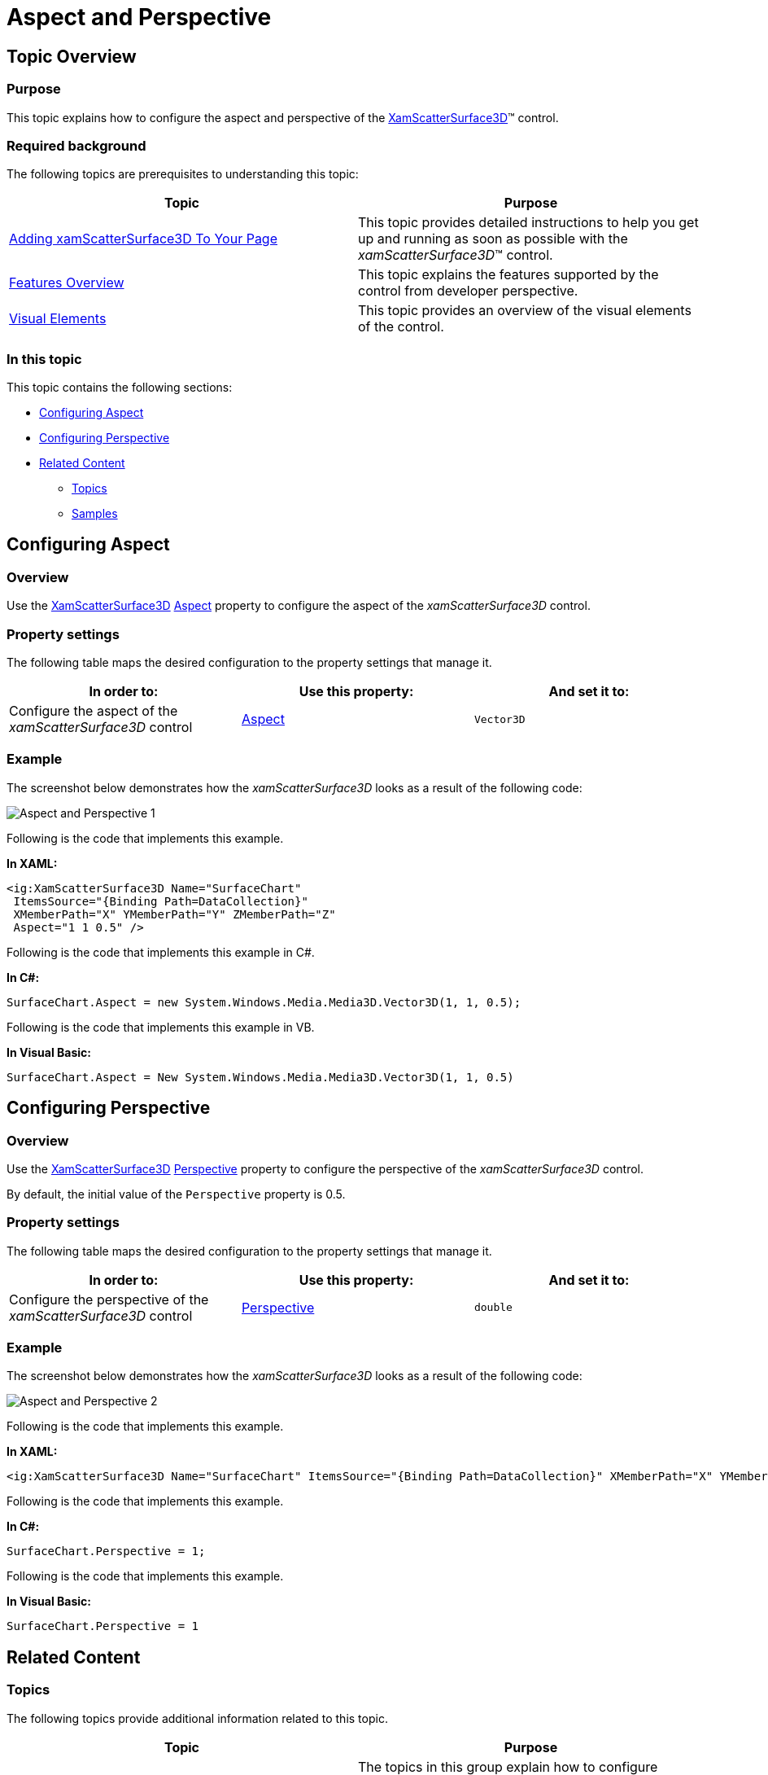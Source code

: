 ﻿////

|metadata|
{
    "name": "surfacechart-aspect-perspective",
    "controlName": ["{SurfaceChartName}"],
    "tags": [],
    "guid": "5d723aa8-4c79-4f8d-9168-1d01482e97b7",  
    "buildFlags": ["wpf"],
    "createdOn": "2016-02-29T13:45:09.1339267Z"
}
|metadata|
////

= Aspect and Perspective

== Topic Overview

=== Purpose

This topic explains how to configure the aspect and perspective of the link:{SurfaceChartLink}.xamscattersurface3d_members.html[XamScatterSurface3D]™ control.

=== Required background

The following topics are prerequisites to understanding this topic:

[options="header", cols="a,a"]
|====
|Topic|Purpose

| link:surfacechart-getting-started-with-surfacechart.html[Adding xamScatterSurface3D To Your Page]
|This topic provides detailed instructions to help you get up and running as soon as possible with the _xamScatterSurface3D_™ control.

| link:surfacechart-features-overview.html[Features Overview]
|This topic explains the features supported by the control from developer perspective.

| link:surfacechart-visual-elements.html[Visual Elements]
|This topic provides an overview of the visual elements of the control.

|====

=== In this topic

This topic contains the following sections:

* <<_Ref443581289, Configuring Aspect >>
* <<_Ref443581293, Configuring Perspective >>
* <<_Ref443581298, Related Content >>

** <<_Ref443581302,Topics>>
** <<_Ref443581306,Samples>>

[[_Ref443581289]]
== Configuring Aspect

=== Overview

Use the link:{SurfaceChartLink}.xamscattersurface3d_members.html[XamScatterSurface3D] link:{SurfaceChartLink}.xamchart3d~aspect.html[Aspect] property to configure the aspect of the  _xamScatterSurface3D_   control.

=== Property settings

The following table maps the desired configuration to the property settings that manage it.

[options="header", cols="a,a,a"]
|====
|In order to:|Use this property:|And set it to:

|Configure the aspect of the _xamScatterSurface3D_ control
| link:{SurfaceChartLink}.xamchart3d~aspect.html[Aspect]
|`Vector3D`

|====

=== Example

The screenshot below demonstrates how the  _xamScatterSurface3D_   looks as a result of the following code:

image::images/Aspect_and_Perspective_1.png[]

Following is the code that implements this example.

*In XAML:*

[source,xaml]
----
<ig:XamScatterSurface3D Name="SurfaceChart" 
 ItemsSource="{Binding Path=DataCollection}" 
 XMemberPath="X" YMemberPath="Y" ZMemberPath="Z" 
 Aspect="1 1 0.5" />
----

Following is the code that implements this example in C#.

*In C#:*

[source,csharp]
----
SurfaceChart.Aspect = new System.Windows.Media.Media3D.Vector3D(1, 1, 0.5);
----

Following is the code that implements this example in VB.

*In Visual Basic:*

[source,vb]
----
SurfaceChart.Aspect = New System.Windows.Media.Media3D.Vector3D(1, 1, 0.5)
----

[[_Ref443581293]]
== Configuring Perspective

=== Overview

Use the link:{SurfaceChartLink}.xamscattersurface3d_members.html[XamScatterSurface3D] link:{SurfaceChartLink}.xamchart3d~perspective.html[Perspective] property to configure the perspective of the  _xamScatterSurface3D_   control.

By default, the initial value of the `Perspective` property is 0.5.

=== Property settings

The following table maps the desired configuration to the property settings that manage it.

[options="header", cols="a,a,a"]
|====
|In order to:|Use this property:|And set it to:

|Configure the perspective of the _xamScatterSurface3D_ control
| link:{SurfaceChartLink}.xamchart3d~perspective.html[Perspective]
|`double`

|====

=== Example

The screenshot below demonstrates how the  _xamScatterSurface3D_   looks as a result of the following code:

image::images/Aspect_and_Perspective_2.png[]

Following is the code that implements this example.

*In XAML:*

[source,xaml]
----
<ig:XamScatterSurface3D Name="SurfaceChart" ItemsSource="{Binding Path=DataCollection}" XMemberPath="X" YMemberPath="Y" ZMemberPath="Z" Perspective="1"/>
----

Following is the code that implements this example.

*In C#:*

[source,csharp]
----
SurfaceChart.Perspective = 1;
----

Following is the code that implements this example.

*In Visual Basic:*

[source,vb]
----
SurfaceChart.Perspective = 1
----

[[_Ref443581298]]
== Related Content

[[_Ref443581302]]

=== Topics

The following topics provide additional information related to this topic.

[options="header", cols="a,a"]
|====
|Topic|Purpose

| link:surfacechart-axis.html[Axis Settings]
|The topics in this group explain how to configure different axis settings in the _xamScatterSurface3D_ control.

| link:surfacechart-crosshairs.html[Crosshairs Settings]
|This topic explains how to configure to the crosshairs in the _xamScatterSurface3D_ control.

| link:surfacechart-cube.html[Cube Settings]
|This topic explains how to configure the rim thickness and the material of the cube of the _xamScatterSurface3D_ control.

| link:surfacechart-data-point-marker.html[Data Point Markers]
|The topics in this group explain how to configure the data point markers in the _xamScatterSurface3D_ control.

| link:surfacechart-floor.html[Floor Settings]
|This topic explains how to configure the floor settings of the _xamScatterSurface3D_ control.

| link:surfacechart-performance.html[Performance]
|This topic explains how the _xamScatterSurface3D_ control performance can be optimized when rendering a large set of data points.

| link:surfacechart-rotation.html[Rotation]
|This topic explains how to configure the _xamScatterSurface3D_ control rotation using code.

| link:surfacechart-series.html[Series Settings]
|The topics in this group explain how to configure different series settings in the _xamScatterSurface3D_ control.

| link:surfacechart-tooltip.html[Tooltip]
|This topic explains how to show/hide the default tooltip and how apply a custom tooltip using DataTemplate in the _xamScatterSurface3D_ control.

| link:surfacechart-zooming.html[Zooming]
|This topic explains how to perform the scaling of the _xamScatterSurface3D_ control.

|====

[[_Ref443581306]]

=== Samples

The following sample provides additional information related to this topic.

[options="header", cols="a,a"]
|====
|Sample|Purpose

| link:{SamplesURL}/surface-chart/aspect-perspective-sample[Aspect and Perspective]
|This sample demonstrates how to configure the aspect and perspective settings of the _xamScatterSurface3D_ control.

|====